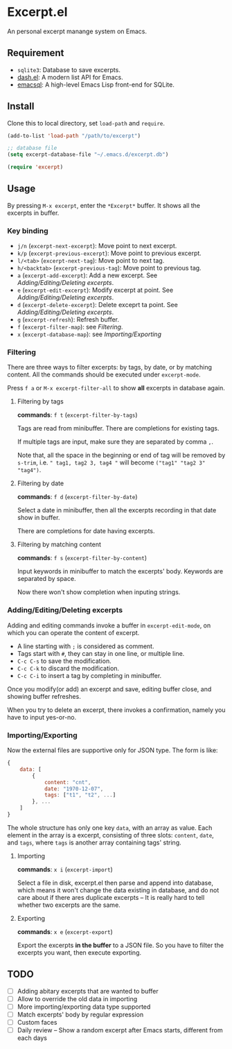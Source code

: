 * Excerpt.el
An personal excerpt manange system on Emacs.

[[file:src/2022-12-07_17-00-56.png]]

** Requirement
- ~sqlite3~: Database to save excerpts.
- [[https://github.com/magnars/dash.el][dash.el]]: A modern list API for Emacs.
- [[https://github.com/magit/emacsql][emacsql]]: A high-level Emacs Lisp front-end for SQLite. 

** Install
Clone this to local directory, set ~load-path~ and ~require~.

#+begin_src lisp
(add-to-list 'load-path "/path/to/excerpt")

;; database file
(setq excerpt-database-file "~/.emacs.d/excerpt.db")

(require 'excerpt)
#+end_src

** Usage
By pressing ~M-x excerpt~, enter the ~*Excerpt*~ buffer. It shows all the excerpts in buffer.

*** Key binding
- ~j/n~ (~excerpt-next-excerpt~):  Move point to next excerpt.
- ~k/p~ (~excerpt-previous-excerpt~): Move point to previous excerpt.
- ~l/<tab>~ (~excerpt-next-tag~): Move point to next tag.
- ~h/<backtab>~ (~excerpt-previous-tag~): Move point to previous tag.
- ~a~ (~excerpt-add-excerpt~): Add a new excerpt. See [[Adding/Editing/Deleting excerpts]].
- ~e~ (~excerpt-edit-excerpt~): Modify excerpt at point. See [[Adding/Editing/Deleting excerpts]].
- ~d~ (~excerpt-delete-excerpt~): Delete exceprt ta point. See [[Adding/Editing/Deleting excerpts]].
- ~g~ (~excerpt-refresh~): Refresh buffer.  
- ~f~ (~excerpt-filter-map~): see [[Filtering]].
- ~x~ (~excerpt-database-map~): see [[Importing/Exporting]]

*** Filtering
There are three ways to filter excerpts: by tags, by date, or by matching content. All the commands should be executed under ~excerpt-mode~. 

Press ~f a~ or ~M-x excerpt-filter-all~ to show *all* excerpts in database again. 

**** Filtering by tags
*commands*: ~f t~ (~excerpt-filter-by-tags~)

[[file:src/2022-12-07_17-29-06.png]]

Tags are read from minibuffer. There are completions for existing tags.

If multiple tags are input, make sure they are separated by comma ~,~.

Note that, all the space in the beginning or end of tag will be removed by ~s-trim~, i.e. ~" tag1, tag2 3, tag4 "~ will become ~("tag1" "tag2 3" "tag4")~.

**** Filtering by date
*commands*: ~f d~ (~excerpt-filter-by-date~)

[[file:src/2022-12-07_17-29-44.png]]

Select a date in minibuffer, then all the excerpts recording in that date show in buffer.

There are completions for date having excerpts.

**** Filtering by matching content
*commands*: ~f s~ (~excerpt-filter-by-content~)

Input keywords in minibuffer to match the excerpts' body. Keywords are separated by space.

Now there won't show completion when inputing strings. 

*** Adding/Editing/Deleting excerpts
Adding and editing commands invoke a buffer in ~excerpt-edit-mode~, on which you can operate the content of excerpt.

[[file:src/2022-12-07_17-38-48.png]]

- A line starting with ~;~ is considered as comment.
- Tags start with ~#~, they can stay in one line, or multiple line.
- ~C-c C-s~ to save the modification.
- ~C-c C-k~ to discard the modification.
- ~C-c C-i~ to insert a tag by completing in minibuffer.

Once you modify(or add) an excerpt and save, editing buffer close, and showing buffer refreshes.

When you try to delete an excerpt, there invokes a confirmation, namely you have to input yes-or-no.

*** Importing/Exporting
Now the external files are supportive only for JSON type. The form is like:
#+begin_src js
{
    data: [
        {
            content: "cnt",
            date: "1970-12-07",
            tags: ["t1", "t2", ...]
        }, ...
    ]
}
#+end_src

The whole structure has only one key ~data~, with an array as value. Each element in the array is a excerpt, consisting of three slots: ~content~, ~date~, and ~tags~, where ~tags~ is another array containing tags' string.

**** Importing
*commands*: ~x i~ (~excerpt-import~)

Select a file in disk, excerpt.el then parse and append into database, which means it won't change the data existing in database, and do not care about if there ares duplicate excerpts -- It is really hard to tell whether two excerpts are the same.

**** Exporting
*commands*: ~x e~ (~excerpt-export~)

Export the excerpts *in the buffer* to a JSON file. So you have to filter the excerpts you want, then execute exporting.

** TODO
- [ ] Adding abitary excerpts that are wanted to buffer
- [ ] Allow to override the old data in importing
- [ ] More importing/exporting data type supported
- [ ] Match excerpts' body by regular expression
- [ ] Custom faces
- [ ] Daily review -- Show a random excerpt after Emacs starts, different from each days
